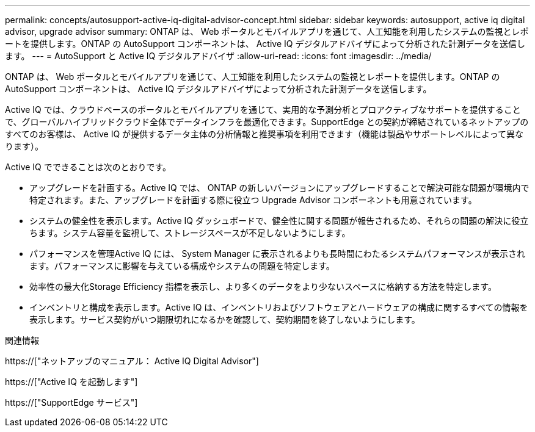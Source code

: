 ---
permalink: concepts/autosupport-active-iq-digital-advisor-concept.html 
sidebar: sidebar 
keywords: autosupport, active iq digital advisor, upgrade advisor 
summary: ONTAP は、 Web ポータルとモバイルアプリを通じて、人工知能を利用したシステムの監視とレポートを提供します。ONTAP の AutoSupport コンポーネントは、 Active IQ デジタルアドバイザによって分析された計測データを送信します。 
---
= AutoSupport と Active IQ デジタルアドバイザ
:allow-uri-read: 
:icons: font
:imagesdir: ../media/


[role="lead"]
ONTAP は、 Web ポータルとモバイルアプリを通じて、人工知能を利用したシステムの監視とレポートを提供します。ONTAP の AutoSupport コンポーネントは、 Active IQ デジタルアドバイザによって分析された計測データを送信します。

Active IQ では、クラウドベースのポータルとモバイルアプリを通じて、実用的な予測分析とプロアクティブなサポートを提供することで、グローバルハイブリッドクラウド全体でデータインフラを最適化できます。SupportEdge との契約が締結されているネットアップのすべてのお客様は、 Active IQ が提供するデータ主体の分析情報と推奨事項を利用できます（機能は製品やサポートレベルによって異なります）。

Active IQ でできることは次のとおりです。

* アップグレードを計画する。Active IQ では、 ONTAP の新しいバージョンにアップグレードすることで解決可能な問題が環境内で特定されます。また、アップグレードを計画する際に役立つ Upgrade Advisor コンポーネントも用意されています。
* システムの健全性を表示します。Active IQ ダッシュボードで、健全性に関する問題が報告されるため、それらの問題の解決に役立ちます。システム容量を監視して、ストレージスペースが不足しないようにします。
* パフォーマンスを管理Active IQ には、 System Manager に表示されるよりも長時間にわたるシステムパフォーマンスが表示されます。パフォーマンスに影響を与えている構成やシステムの問題を特定します。
* 効率性の最大化Storage Efficiency 指標を表示し、より多くのデータをより少ないスペースに格納する方法を特定します。
* インベントリと構成を表示します。Active IQ は、インベントリおよびソフトウェアとハードウェアの構成に関するすべての情報を表示します。サービス契約がいつ期限切れになるかを確認して、契約期間を終了しないようにします。


.関連情報
https://["ネットアップのマニュアル： Active IQ Digital Advisor"]

https://["Active IQ を起動します"]

https://["SupportEdge サービス"]
